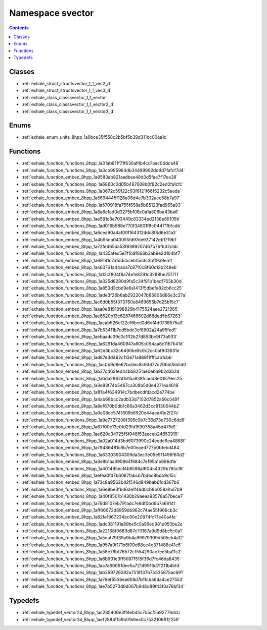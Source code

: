 
.. _namespace_svector:

Namespace svector
=================


.. contents:: Contents
   :local:
   :backlinks: none





Classes
-------


- :ref:`exhale_struct_structsvector_1_1_vec2_d`

- :ref:`exhale_struct_structsvector_1_1_vec3_d`

- :ref:`exhale_class_classsvector_1_1_vector`

- :ref:`exhale_class_classsvector_1_1_vector2_d`

- :ref:`exhale_class_classsvector_1_1_vector3_d`


Enums
-----


- :ref:`exhale_enum_units_8hpp_1a0bce35f558c2b5bf5b39d311bc00aa1c`


Functions
---------


- :ref:`exhale_function_functions_8hpp_1a31ab811f71f630af4b4cd1aac0ddca48`

- :ref:`exhale_function_functions_8hpp_1a3cb995964db34489992dd4d7fafcf7d4`

- :ref:`exhale_function_embed_8hpp_1a8583ab821aadbee48d3d5fae7f17ee38`

- :ref:`exhale_function_functions_8hpp_1a6860c3d05b487608b0f82c2ed0fa1cfc`

- :ref:`exhale_function_functions_8hpp_1a3672c59f22c93f6121f66f5232c5aeda`

- :ref:`exhale_function_embed_8hpp_1a5694445f126a06d4e7b302aee58b7a97`

- :ref:`exhale_function_functions_8hpp_1a570918fa755f658a5b85123fad965a93`

- :ref:`exhale_function_embed_8hpp_1a8a6cfad0d3275b108c0a1a506ba43ba6`

- :ref:`exhale_function_embed_8hpp_1ae581c8e703449c83334ed2138e89105b`

- :ref:`exhale_function_functions_8hpp_1ad016b588e770f34801f8c04471fb1cdb`

- :ref:`exhale_function_embed_8hpp_1a6cea90a4af00f164312ddc8f4d6e31a3`

- :ref:`exhale_function_embed_8hpp_1a4b55ea043055fd97de937142eb1719bf`

- :ref:`exhale_function_embed_8hpp_1a72fe465da53f9399207d67b76f632c6b`

- :ref:`exhale_function_functions_8hpp_1a435afec5e7f1b9f866b3ab9e2d104bf7`

- :ref:`exhale_function_embed_8hpp_1a69181c7a1ddcbceb15d3c3bff9a9ea11`

- :ref:`exhale_function_embed_8hpp_1aa60761a44aba7c87f0c8f60c12b248eb`

- :ref:`exhale_function_functions_8hpp_1a12cf804f8a74e1e8291c3288be25f711`

- :ref:`exhale_function_functions_8hpp_1a325d6280d9fa5c34f91b1bedf705b30d`

- :ref:`exhale_function_functions_8hpp_1a853d3cbd9e6a1413f5dbefa82cb6cc25`

- :ref:`exhale_function_functions_8hpp_1ade3f26b6ab2922047b85806d86e3c27a`

- :ref:`exhale_function_embed_8hpp_1ac6d0b55f373760e8469655b7d25b15c7`

- :ref:`exhale_function_embed_8hpp_1aaa0e8191898829b4175524aee2721965`

- :ref:`exhale_function_embed_8hpp_1ae6520b13c6287466502d68ded5b67263`

- :ref:`exhale_function_functions_8hpp_1acab526cf22ef6bcd0d6df4d0736575a0`

- :ref:`exhale_function_embed_8hpp_1a7b534f1b7cd5bdc3cf8602a24a95fed1`

- :ref:`exhale_function_embed_8hpp_1aebaadc39c0c1ff2b27d853bc9f73a933`

- :ref:`exhale_function_functions_8hpp_1a6291da460947a605c094aa8c1167b41d`

- :ref:`exhale_function_embed_8hpp_1a62e3bc32c6490be9c9c2cc0af903931e`

- :ref:`exhale_function_embed_8hpp_1ad87e3d492c113e71a98911fffcab1cbb`

- :ref:`exhale_function_functions_8hpp_1ac0b9d8e62bc6ec8c93677d20bb05b5d0`

- :ref:`exhale_function_embed_8hpp_1ab27c463fed44bb8251ae0eba9b2d3b2d`

- :ref:`exhale_function_functions_8hpp_1abda286241615a838fcadd8e01879ec25`

- :ref:`exhale_function_embed_8hpp_1a3e83f74b5467ca308b5d0e4271ea4619`

- :ref:`exhale_function_embed_8hpp_1a1f1a4f634914c7bdbecdfdacd2a774be`

- :ref:`exhale_function_embed_8hpp_1a4ab68bcc2adb33d7102d7852a56c049f`

- :ref:`exhale_function_embed_8hpp_1a8ef670b0db1c66a3462d3cc8130644b2`

- :ref:`exhale_function_embed_8hpp_1a0e08ec5741609b8920e44aea41e2f27e`

- :ref:`exhale_function_functions_8hpp_1a9e7727208f395c0b7c36d73d730c6dd6`

- :ref:`exhale_function_embed_8hpp_1a67f00e13c0fd29fd1590358a45d475d1`

- :ref:`exhale_function_embed_8hpp_1ae620c34725f5f048f53aeceb24853919`

- :ref:`exhale_function_functions_8hpp_1a02a014d3bd6073990c24eedc6ea4868f`

- :ref:`exhale_function_embed_8hpp_1a79486481c8b7e00eaed777b0bfebd484`

- :ref:`exhale_function_functions_8hpp_1a63303904309da3ec3e05e911496f60d2`

- :ref:`exhale_function_embed_8hpp_1a3e8b1aa390964f684c7ef95a1b696d1e`

- :ref:`exhale_function_functions_8hpp_1a401495ecf4b8598a9f04c4329b795cf8`

- :ref:`exhale_function_embed_8hpp_1aefea0fd7b6087fabcb7bdbc8bdb9c15c`

- :ref:`exhale_function_embed_8hpp_1a73c8a9562bd2f546d849bab6fcd367b6`

- :ref:`exhale_function_functions_8hpp_1a6e9be3f9d63e1f46d0cb8b058a1bd7b9`

- :ref:`exhale_function_functions_8hpp_1a40f8501b1430b29aeea93578a57bece7`

- :ref:`exhale_function_embed_8hpp_1a76d8107eb791adc7e6df0bd6b7a6814f`

- :ref:`exhale_function_embed_8hpp_1aff66672d6959db962c74ae55f968cb3c`

- :ref:`exhale_function_embed_8hpp_1a82fe1967234ec90e20874fc71e40a4fe`

- :ref:`exhale_function_functions_8hpp_1adc381191a89be5c0a96ed981e950be2e`

- :ref:`exhale_function_functions_8hpp_1a22168f0683d87e70187a9d9d8bc5c0a1`

- :ref:`exhale_function_functions_8hpp_1a5eaf79f39a9b4a99979309d505cb4a12`

- :ref:`exhale_function_functions_8hpp_1a957a9f171b6f00d68ee4e371488e41e6`

- :ref:`exhale_function_functions_8hpp_1a58e76bf76572cf554290ac7ee5ba11c2`

- :ref:`exhale_function_functions_8hpp_1a6b901e3ff50871515f36d7fc46da8435`

- :ref:`exhale_function_functions_8hpp_1aa7a60091dee5a721d9916d7f211b4bfd`

- :ref:`exhale_function_functions_8hpp_1ab299726392a7518137b7b535875ac691`

- :ref:`exhale_function_functions_8hpp_1a76ef5536ea608d7b11cba9da4ce27553`

- :ref:`exhale_function_functions_8hpp_1ae7b5273d0d067b948d89f43f0a76bf34`


Typedefs
--------


- :ref:`exhale_typedef_vector2d_8hpp_1ac285406e3ff4ebd5c7b5cf5a92776dcb`

- :ref:`exhale_typedef_vector3d_8hpp_1aef2884ff59b01b6ea0c7532106912259`

